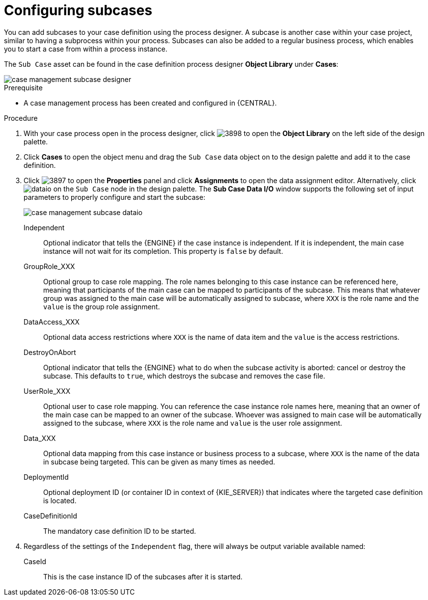 [id='case-management-configuring-subcases-proc_{context}']
= Configuring subcases

You can add subcases to your case definition using the process designer. A subcase is another case within your case project, similar to having a subprocess within your process. Subcases can also be added to a regular business process, which enables you to start a case from within a process instance.

The `Sub Case` asset can be found in the case definition process designer *Object Library* under *Cases*:

image::enterpriseImages/cases/case-management-subcase-designer.png[]

.Prerequisite

* A case management process has been created and configured in {CENTRAL}.

.Procedure
. With your case process open in the process designer, click image:cases/3898.png[] to open the *Object Library* on the left side of the design palette.
. Click *Cases* to open the object menu and drag the `Sub Case` data object on to the design palette and add it to the case definition.
. Click image:cases/3897.png[] to open the *Properties* panel and click *Assignments* to open the data assignment editor. Alternatively, click image:cases/dataio.png[] on the `Sub Case` node in the design palette. The *Sub Case Data I/O* window supports the following set of input parameters to properly configure and start the subcase:
+
image::enterpriseImages/cases/case-management-subcase-dataio.png[]
+
Independent::
Optional indicator that tells the {ENGINE} if the case instance is independent. If it is independent, the main case instance will not wait for its completion. This property is `false` by default.
GroupRole_XXX::
Optional group to case role mapping. The role names belonging to this case instance can be referenced here, meaning that participants of the main case can be mapped to participants of the subcase. This means that whatever group was assigned to the main case will be automatically assigned to subcase, where `XXX` is the role name and the `value` is the group role assignment.
DataAccess_XXX::
Optional data access restrictions where `XXX` is the name of data item and the `value` is the access restrictions.
DestroyOnAbort::
Optional indicator that tells the {ENGINE} what to do when the subcase activity is aborted: cancel or destroy the subcase. This defaults to `true`, which destroys the subcase and removes the case file.
UserRole_XXX::
Optional user to case role mapping. You can reference the case instance role names here, meaning that an owner of the main case can be mapped to an owner of the subcase. Whoever was assigned to main case will be automatically assigned to the subcase, where `XXX` is the role name and `value` is the user role assignment.
Data_XXX::
Optional data mapping from this case instance or business process to a subcase, where `XXX` is the name of the data in subcase being targeted. This can be given as many times as needed.
DeploymentId::
Optional deployment ID (or container ID in context of {KIE_SERVER}) that indicates where the targeted case definition is located.
CaseDefinitionId::
The mandatory case definition ID to be started.

.  Regardless of the settings of the `Independent` flag, there will always be output variable available named:
+
CaseId::
This is the case instance ID of the subcases after it is started.
